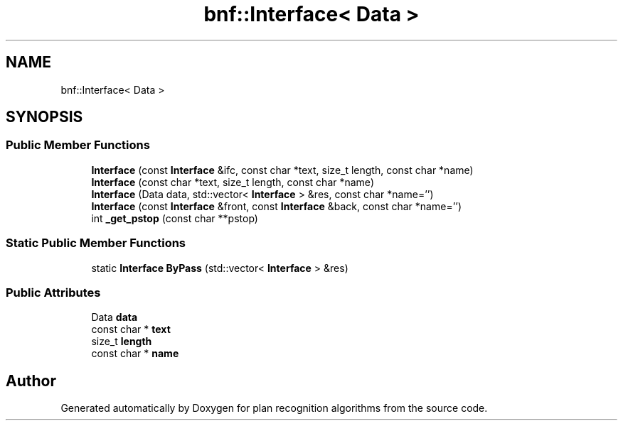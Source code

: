 .TH "bnf::Interface< Data >" 3 "Mon Aug 19 2019" "plan recognition algorithms" \" -*- nroff -*-
.ad l
.nh
.SH NAME
bnf::Interface< Data >
.SH SYNOPSIS
.br
.PP
.SS "Public Member Functions"

.in +1c
.ti -1c
.RI "\fBInterface\fP (const \fBInterface\fP &ifc, const char *text, size_t length, const char *name)"
.br
.ti -1c
.RI "\fBInterface\fP (const char *text, size_t length, const char *name)"
.br
.ti -1c
.RI "\fBInterface\fP (Data data, std::vector< \fBInterface\fP > &res, const char *name='')"
.br
.ti -1c
.RI "\fBInterface\fP (const \fBInterface\fP &front, const \fBInterface\fP &back, const char *name='')"
.br
.ti -1c
.RI "int \fB_get_pstop\fP (const char **pstop)"
.br
.in -1c
.SS "Static Public Member Functions"

.in +1c
.ti -1c
.RI "static \fBInterface\fP \fBByPass\fP (std::vector< \fBInterface\fP > &res)"
.br
.in -1c
.SS "Public Attributes"

.in +1c
.ti -1c
.RI "Data \fBdata\fP"
.br
.ti -1c
.RI "const char * \fBtext\fP"
.br
.ti -1c
.RI "size_t \fBlength\fP"
.br
.ti -1c
.RI "const char * \fBname\fP"
.br
.in -1c

.SH "Author"
.PP 
Generated automatically by Doxygen for plan recognition algorithms from the source code\&.
